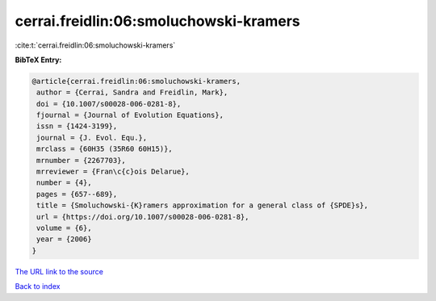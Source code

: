 cerrai.freidlin:06:smoluchowski-kramers
=======================================

:cite:t:`cerrai.freidlin:06:smoluchowski-kramers`

**BibTeX Entry:**

.. code-block:: bibtex

   @article{cerrai.freidlin:06:smoluchowski-kramers,
    author = {Cerrai, Sandra and Freidlin, Mark},
    doi = {10.1007/s00028-006-0281-8},
    fjournal = {Journal of Evolution Equations},
    issn = {1424-3199},
    journal = {J. Evol. Equ.},
    mrclass = {60H35 (35R60 60H15)},
    mrnumber = {2267703},
    mrreviewer = {Fran\c{c}ois Delarue},
    number = {4},
    pages = {657--689},
    title = {Smoluchowski-{K}ramers approximation for a general class of {SPDE}s},
    url = {https://doi.org/10.1007/s00028-006-0281-8},
    volume = {6},
    year = {2006}
   }
`The URL link to the source <ttps://doi.org/10.1007/s00028-006-0281-8}>`_


`Back to index <../By-Cite-Keys.html>`_
